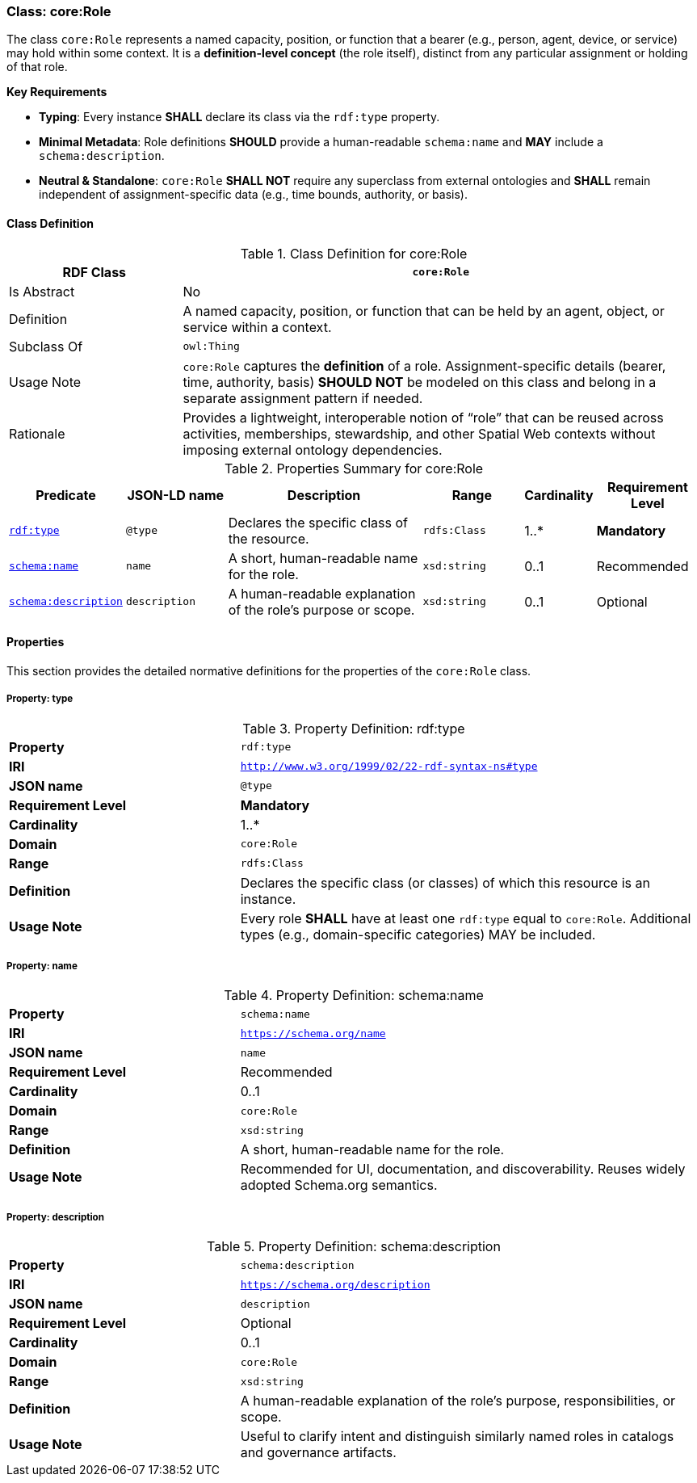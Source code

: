 [[core-role]]
=== Class: core:Role

The class `core:Role` represents a named capacity, position, or function that a bearer (e.g., person, agent, device, or service) may hold within some context. It is a **definition-level concept** (the role itself), distinct from any particular assignment or holding of that role.

**Key Requirements**

* **Typing**: Every instance **SHALL** declare its class via the `rdf:type` property.
* **Minimal Metadata**: Role definitions **SHOULD** provide a human-readable `schema:name` and **MAY** include a `schema:description`.
* **Neutral & Standalone**: `core:Role` **SHALL NOT** require any superclass from external ontologies and **SHALL** remain independent of assignment-specific data (e.g., time bounds, authority, or basis).

[[core-role-class]]
==== Class Definition
.Class Definition for core:Role
[cols="1,3",options="header"]
|===
| RDF Class | `core:Role`
| Is Abstract | No
| Definition | A named capacity, position, or function that can be held by an agent, object, or service within a context.
| Subclass Of | `owl:Thing`
| Usage Note | `core:Role` captures the *definition* of a role. Assignment-specific details (bearer, time, authority, basis) **SHOULD NOT** be modeled on this class and belong in a separate assignment pattern if needed.
| Rationale | Provides a lightweight, interoperable notion of “role” that can be reused across activities, memberships, stewardship, and other Spatial Web contexts without imposing external ontology dependencies.
|===

.Properties Summary for core:Role
[cols="2,2,4,2,1,2",options="header"]
|===
| Predicate | JSON-LD name | Description | Range | Cardinality | Requirement Level

| <<core-role-property-type,`rdf:type`>>
| `@type`
| Declares the specific class of the resource.
| `rdfs:Class`
| 1..*
| **Mandatory**

| <<core-role-property-name,`schema:name`>>
| `name`
| A short, human-readable name for the role.
| `xsd:string`
| 0..1
| Recommended

| <<core-role-property-description,`schema:description`>>
| `description`
| A human-readable explanation of the role’s purpose or scope.
| `xsd:string`
| 0..1
| Optional
|===

[[core-role-properties]]
==== Properties

This section provides the detailed normative definitions for the properties of the `core:Role` class.

[[core-role-property-type]]
===== Property: type
.Property Definition: rdf:type
[cols="2,4"]
|===
|**Property** | `rdf:type`
|**IRI** | `http://www.w3.org/1999/02/22-rdf-syntax-ns#type`
|**JSON name** | `@type`
|**Requirement Level** | **Mandatory**
|**Cardinality** | 1..*
|**Domain** | `core:Role`
|**Range** | `rdfs:Class`
|**Definition** | Declares the specific class (or classes) of which this resource is an instance.
|**Usage Note** | Every role **SHALL** have at least one `rdf:type` equal to `core:Role`. Additional types (e.g., domain-specific categories) MAY be included.
|===

[[core-role-property-name]]
===== Property: name
.Property Definition: schema:name
[cols="2,4"]
|===
|**Property** | `schema:name`
|**IRI** | `https://schema.org/name`
|**JSON name** | `name`
|**Requirement Level** | Recommended
|**Cardinality** | 0..1
|**Domain** | `core:Role`
|**Range** | `xsd:string`
|**Definition** | A short, human-readable name for the role.
|**Usage Note** | Recommended for UI, documentation, and discoverability. Reuses widely adopted Schema.org semantics.
|===

[[core-role-property-description]]
===== Property: description
.Property Definition: schema:description
[cols="2,4"]
|===
|**Property** | `schema:description`
|**IRI** | `https://schema.org/description`
|**JSON name** | `description`
|**Requirement Level** | Optional
|**Cardinality** | 0..1
|**Domain** | `core:Role`
|**Range** | `xsd:string`
|**Definition** | A human-readable explanation of the role’s purpose, responsibilities, or scope.
|**Usage Note** | Useful to clarify intent and distinguish similarly named roles in catalogs and governance artifacts.
|===
